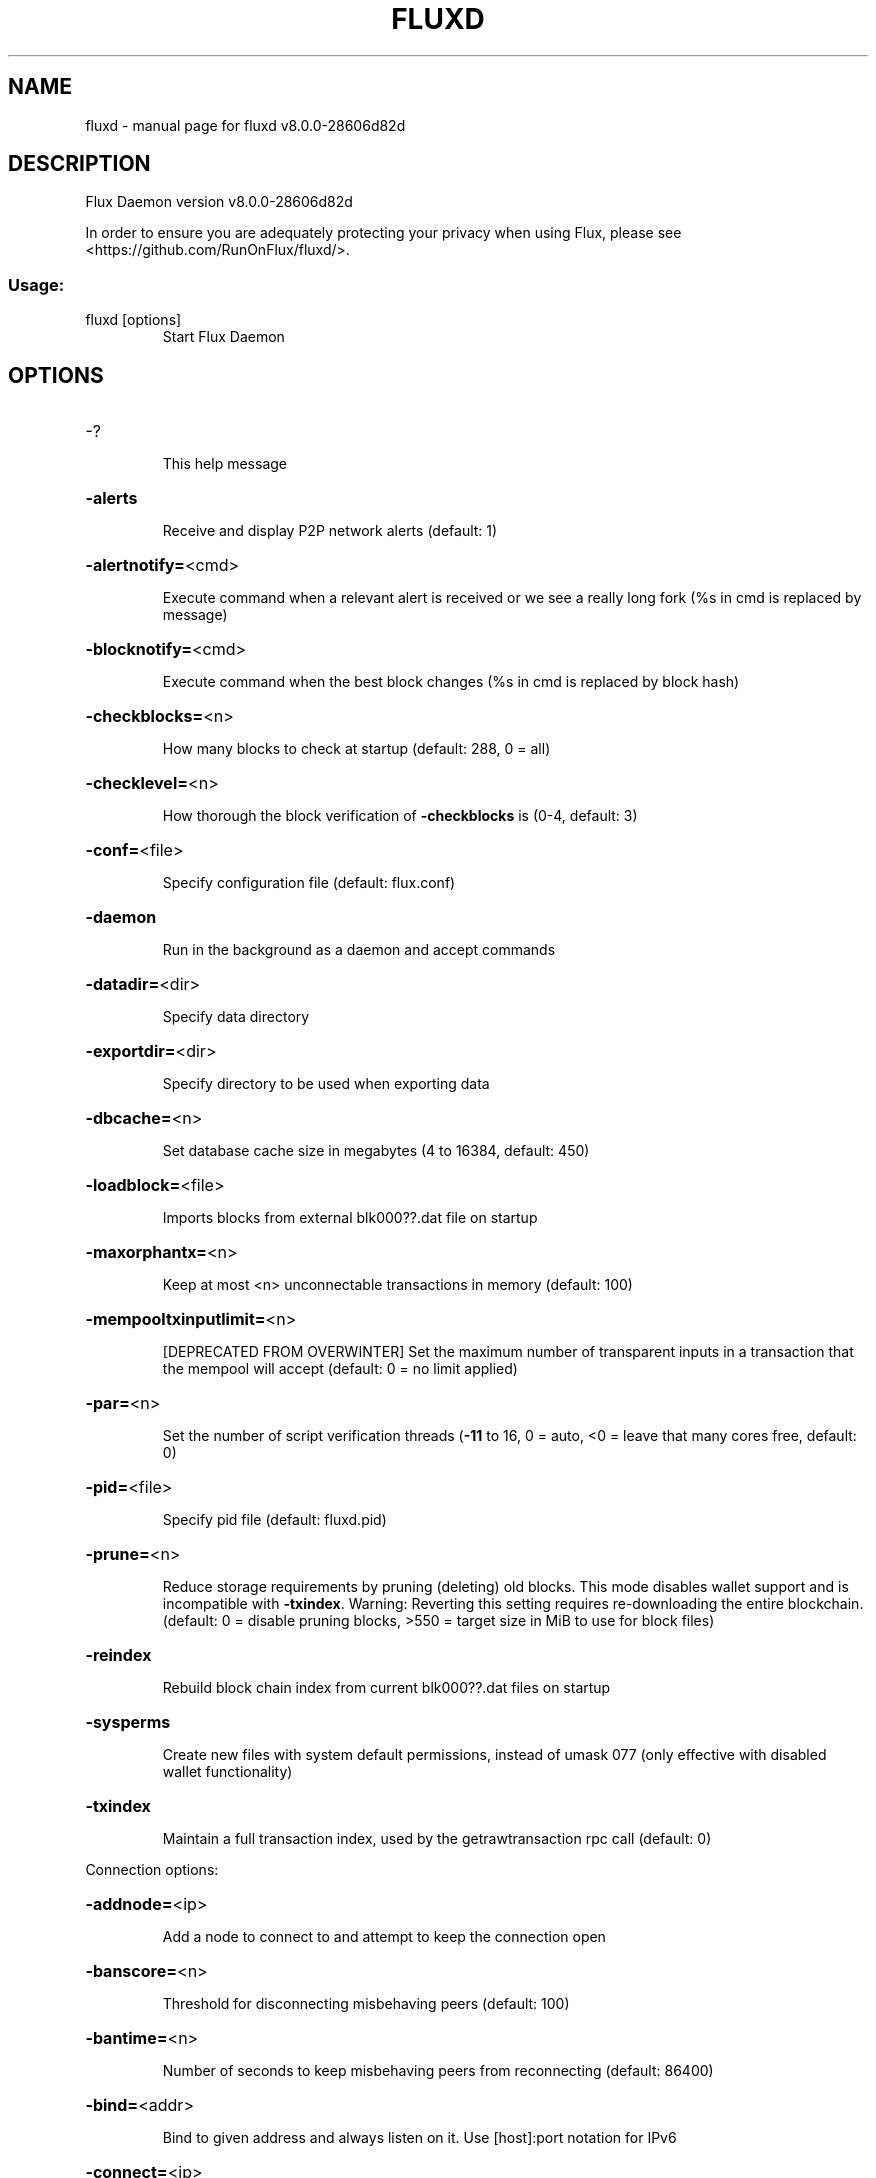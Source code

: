 .\" DO NOT MODIFY THIS FILE!  It was generated by help2man 1.49.1.
.TH FLUXD "1" "July 2025" "fluxd v8.0.0-28606d82d" "User Commands"
.SH NAME
fluxd \- manual page for fluxd v8.0.0-28606d82d
.SH DESCRIPTION
Flux Daemon version v8.0.0\-28606d82d
.PP
In order to ensure you are adequately protecting your privacy when using Flux,
please see <https://github.com/RunOnFlux/fluxd/>.
.SS "Usage:"
.TP
fluxd [options]
Start Flux Daemon
.SH OPTIONS
.HP
\-?
.IP
This help message
.HP
\fB\-alerts\fR
.IP
Receive and display P2P network alerts (default: 1)
.HP
\fB\-alertnotify=\fR<cmd>
.IP
Execute command when a relevant alert is received or we see a really
long fork (%s in cmd is replaced by message)
.HP
\fB\-blocknotify=\fR<cmd>
.IP
Execute command when the best block changes (%s in cmd is replaced by
block hash)
.HP
\fB\-checkblocks=\fR<n>
.IP
How many blocks to check at startup (default: 288, 0 = all)
.HP
\fB\-checklevel=\fR<n>
.IP
How thorough the block verification of \fB\-checkblocks\fR is (0\-4, default: 3)
.HP
\fB\-conf=\fR<file>
.IP
Specify configuration file (default: flux.conf)
.HP
\fB\-daemon\fR
.IP
Run in the background as a daemon and accept commands
.HP
\fB\-datadir=\fR<dir>
.IP
Specify data directory
.HP
\fB\-exportdir=\fR<dir>
.IP
Specify directory to be used when exporting data
.HP
\fB\-dbcache=\fR<n>
.IP
Set database cache size in megabytes (4 to 16384, default: 450)
.HP
\fB\-loadblock=\fR<file>
.IP
Imports blocks from external blk000??.dat file on startup
.HP
\fB\-maxorphantx=\fR<n>
.IP
Keep at most <n> unconnectable transactions in memory (default: 100)
.HP
\fB\-mempooltxinputlimit=\fR<n>
.IP
[DEPRECATED FROM OVERWINTER] Set the maximum number of transparent
inputs in a transaction that the mempool will accept (default: 0 = no
limit applied)
.HP
\fB\-par=\fR<n>
.IP
Set the number of script verification threads (\fB\-11\fR to 16, 0 = auto, <0 =
leave that many cores free, default: 0)
.HP
\fB\-pid=\fR<file>
.IP
Specify pid file (default: fluxd.pid)
.HP
\fB\-prune=\fR<n>
.IP
Reduce storage requirements by pruning (deleting) old blocks. This mode
disables wallet support and is incompatible with \fB\-txindex\fR. Warning:
Reverting this setting requires re\-downloading the entire blockchain.
(default: 0 = disable pruning blocks, >550 = target size in MiB to use
for block files)
.HP
\fB\-reindex\fR
.IP
Rebuild block chain index from current blk000??.dat files on startup
.HP
\fB\-sysperms\fR
.IP
Create new files with system default permissions, instead of umask 077
(only effective with disabled wallet functionality)
.HP
\fB\-txindex\fR
.IP
Maintain a full transaction index, used by the getrawtransaction rpc
call (default: 0)
.PP
Connection options:
.HP
\fB\-addnode=\fR<ip>
.IP
Add a node to connect to and attempt to keep the connection open
.HP
\fB\-banscore=\fR<n>
.IP
Threshold for disconnecting misbehaving peers (default: 100)
.HP
\fB\-bantime=\fR<n>
.IP
Number of seconds to keep misbehaving peers from reconnecting (default:
86400)
.HP
\fB\-bind=\fR<addr>
.IP
Bind to given address and always listen on it. Use [host]:port notation
for IPv6
.HP
\fB\-connect=\fR<ip>
.IP
Connect only to the specified node(s)
.HP
\fB\-discover\fR
.IP
Discover own IP addresses (default: 1 when listening and no \fB\-externalip\fR
or \fB\-proxy\fR)
.HP
\fB\-dns\fR
.IP
Allow DNS lookups for \fB\-addnode\fR, \fB\-seednode\fR and \fB\-connect\fR (default: 1)
.HP
\fB\-dnsseed\fR
.IP
Query for peer addresses via DNS lookup, if low on addresses (default: 1
unless \fB\-connect\fR)
.HP
\fB\-externalip=\fR<ip>
.IP
Specify your own public address
.HP
\fB\-forcednsseed\fR
.IP
Always query for peer addresses via DNS lookup (default: 0)
.HP
\fB\-listen\fR
.IP
Accept connections from outside (default: 1 if no \fB\-proxy\fR or \fB\-connect\fR)
.HP
\fB\-listenonion\fR
.IP
Automatically create Tor hidden service (default: 1)
.HP
\fB\-maxconnections=\fR<n>
.IP
Maintain at most <n> connections to peers (default: 125)
.HP
\fB\-maxreceivebuffer=\fR<n>
.IP
Maximum per\-connection receive buffer, <n>*1000 bytes (default: 5000)
.HP
\fB\-maxsendbuffer=\fR<n>
.IP
Maximum per\-connection send buffer, <n>*1000 bytes (default: 1000)
.HP
\fB\-mempoolevictionmemoryminutes=\fR<n>
.IP
The number of minutes before allowing rejected transactions to re\-enter
the mempool. (default: 60)
.HP
\fB\-mempooltxcostlimit=\fR<n>
.IP
An upper bound on the maximum size in bytes of all transactions in the
mempool. (default: 80000000)
.HP
\fB\-onion=\fR<ip:port>
.IP
Use separate SOCKS5 proxy to reach peers via Tor hidden services
(default: \fB\-proxy\fR)
.HP
\fB\-onlynet=\fR<net>
.IP
Only connect to nodes in network <net> (ipv4, ipv6 or onion)
.HP
\fB\-permitbaremultisig\fR
.IP
Relay non\-P2SH multisig (default: 1)
.HP
\fB\-peerbloomfilters\fR
.IP
Support filtering of blocks and transaction with Bloom filters (default:
1)
.HP
\fB\-port=\fR<port>
.IP
Listen for connections on <port> (default: 16125 or testnet: 26125)
.HP
\fB\-proxy=\fR<ip:port>
.IP
Connect through SOCKS5 proxy
.HP
\fB\-proxyrandomize\fR
.IP
Randomize credentials for every proxy connection. This enables Tor
stream isolation (default: 1)
.HP
\fB\-seednode=\fR<ip>
.IP
Connect to a node to retrieve peer addresses, and disconnect
.HP
\fB\-timeout=\fR<n>
.IP
Specify connection timeout in milliseconds (minimum: 1, default: 5000)
.HP
\fB\-torcontrol=\fR<ip>:<port>
.IP
Tor control port to use if onion listening enabled (default:
127.0.0.1:9051)
.HP
\fB\-torpassword=\fR<pass>
.IP
Tor control port password (default: empty)
.HP
\fB\-whitebind=\fR<addr>
.IP
Bind to given address and whitelist peers connecting to it. Use
[host]:port notation for IPv6
.HP
\fB\-whitelist=\fR<netmask>
.IP
Whitelist peers connecting from the given netmask or IP address. Can be
specified multiple times. Whitelisted peers cannot be DoS banned and
their transactions are always relayed, even if they are already in the
mempool, useful e.g. for a gateway
.PP
Wallet options:
.HP
\fB\-disablewallet\fR
.IP
Do not load the wallet and disable wallet RPC calls
.HP
\fB\-keypool=\fR<n>
.IP
Set key pool size to <n> (default: 100)
.HP
\fB\-migration\fR
.IP
Enable the Sprout to Sapling migration
.HP
\fB\-migrationdestaddress=\fR<zaddr>
.IP
Set the Sapling migration address
.HP
\fB\-paytxfee=\fR<amt>
.IP
Fee (in ZEL/kB) to add to transactions you send (default: 0.00)
.HP
\fB\-rescan\fR
.IP
Rescan the block chain for missing wallet transactions on startup
.HP
\fB\-salvagewallet\fR
.IP
Attempt to recover private keys from a corrupt wallet.dat on startup
.HP
\fB\-sendfreetransactions\fR
.IP
Send transactions as zero\-fee transactions if possible (default: 0)
.HP
\fB\-spendzeroconfchange\fR
.IP
Spend unconfirmed change when sending transactions (default: 1)
.HP
\fB\-txconfirmtarget=\fR<n>
.IP
If paytxfee is not set, include enough fee so transactions begin
confirmation on average within n blocks (default: 2)
.HP
\fB\-txexpirydelta\fR
.IP
Set the number of blocks after which a transaction that has not been
mined will become invalid (min: 4, default: 20)
.HP
\fB\-maxtxfee=\fR<amt>
.IP
Maximum total fees (in ZEL) to use in a single wallet transaction;
setting this too low may abort large transactions (default: 0.10)
.HP
\fB\-upgradewallet\fR
.IP
Upgrade wallet to latest format on startup
.HP
\fB\-wallet=\fR<file>
.IP
Specify wallet file (within data directory) (default: wallet.dat)
.HP
\fB\-walletbroadcast\fR
.IP
Make the wallet broadcast transactions (default: 1)
.HP
\fB\-walletnotify=\fR<cmd>
.IP
Execute command when a wallet transaction changes (%s in cmd is replaced
by TxID)
.HP
\fB\-zapwallettxes=\fR<mode>
.IP
Delete all wallet transactions and only recover those parts of the
blockchain through \fB\-rescan\fR on startup (1 = keep tx meta data e.g.
account owner and payment request information, 2 = drop tx meta data)
.PP
ZeroMQ notification options:
.HP
\fB\-zmqpubhashblock=\fR<address>
.IP
Enable publish hash block in <address>
.HP
\fB\-zmqpubhashtx=\fR<address>
.IP
Enable publish hash transaction in <address>
.HP
\fB\-zmqpubrawblock=\fR<address>
.IP
Enable publish raw block in <address>
.HP
\fB\-zmqpubrawtx=\fR<address>
.IP
Enable publish raw transaction in <address>
.PP
Debugging/Testing options:
.HP
\fB\-debug=\fR<category>
.IP
Output debugging information (default: 0, supplying <category> is
optional). If <category> is not supplied or if <category> = 1, output
all debugging information. <category> can be: addrman, alert, bench,
coindb, db, estimatefee, http, libevent, lock, mempool, net,
partitioncheck, pow, proxy, prune, rand, reindex, rpc, selectcoins, tor,
zmq, zrpc, zrpcunsafe (implies zrpc).
.HP
\fB\-experimentalfeatures\fR
.IP
Enable use of experimental features
.HP
\fB\-help\-debug\fR
.IP
Show all debugging options (usage: \fB\-\-help\fR \fB\-help\-debug\fR)
.HP
\fB\-logips\fR
.IP
Include IP addresses in debug output (default: 0)
.HP
\fB\-logtimestamps\fR
.IP
Prepend debug output with timestamp (default: 1)
.HP
\fB\-minrelaytxfee=\fR<amt>
.IP
Fees (in ZEL/kB) smaller than this are considered zero fee for relaying
(default: 0.000001)
.HP
\fB\-printtoconsole\fR
.IP
Send trace/debug info to console instead of debug.log file
.HP
\fB\-testnet\fR
.IP
Use the test network
.PP
Node relay options:
.HP
\fB\-datacarrier\fR
.IP
Relay and mine data carrier transactions (default: 1)
.HP
\fB\-datacarriersize\fR
.IP
Maximum size of data in data carrier transactions we relay and mine
(default: 80)
.PP
Block creation options:
.HP
\fB\-blockminsize=\fR<n>
.IP
Set minimum block size in bytes (default: 0)
.HP
\fB\-blockmaxsize=\fR<n>
.IP
Set maximum block size in bytes (default: 2000000)
.HP
\fB\-blockprioritysize=\fR<n>
.IP
Set maximum size of high\-priority/low\-fee transactions in bytes
(default: 1000000)
.PP
Mining options:
.HP
\fB\-gen\fR
.IP
Generate coins (default: 0)
.HP
\fB\-genproclimit=\fR<n>
.IP
Set the number of threads for coin generation if enabled (\fB\-1\fR = all
cores, default: 1)
.HP
\fB\-equihashsolver=\fR<name>
.IP
Specify the Equihash solver to be used if enabled (default: "default")
.HP
\fB\-mineraddress=\fR<addr>
.IP
Send mined coins to a specific single address
.HP
\fB\-minetolocalwallet\fR
.IP
Require that mined blocks use a coinbase address in the local wallet
(default: 1)
.HP
\fB\-defaultchangeaddressmainnet\fR
.IP
Default Change address to be used when sendmany rpc call is used
(Mainnet Only)
.HP
\fB\-defaultchangeaddresstestnet\fR
.IP
Default Change address to be used when sendmany rpc call is used
(Testnet Only)
.PP
RPC server options:
.HP
\fB\-server\fR
.IP
Accept command line and JSON\-RPC commands
.HP
\fB\-rest\fR
.IP
Accept public REST requests (default: 0)
.HP
\fB\-rpcbind=\fR<addr>
.IP
Bind to given address to listen for JSON\-RPC connections. Use
[host]:port notation for IPv6. This option can be specified multiple
times (default: bind to all interfaces)
.HP
\fB\-rpcuser=\fR<user>
.IP
Username for JSON\-RPC connections
.HP
\fB\-rpcpassword=\fR<pw>
.IP
Password for JSON\-RPC connections
.HP
\fB\-rpcport=\fR<port>
.IP
Listen for JSON\-RPC connections on <port> (default: 16124 or testnet:
26124)
.HP
\fB\-rpcallowip=\fR<ip>
.IP
Allow JSON\-RPC connections from specified source. Valid for <ip> are a
single IP (e.g. 1.2.3.4), a network/netmask (e.g. 1.2.3.4/255.255.255.0)
or a network/CIDR (e.g. 1.2.3.4/24). This option can be specified
multiple times
.HP
\fB\-rpcthreads=\fR<n>
.IP
Set the number of threads to service RPC calls (default: 4)
.PP
Metrics Options (only if \fB\-daemon\fR and \fB\-printtoconsole\fR are not set):
.HP
\fB\-showmetrics\fR
.IP
Show metrics on stdout (default: 1 if running in a console, 0 otherwise)
.HP
\fB\-metricsui\fR
.IP
Set to 1 for a persistent metrics screen, 0 for sequential metrics
output (default: 1 if running in a console, 0 otherwise)
.HP
\fB\-metricsrefreshtime\fR
.IP
Number of seconds between metrics refreshes (default: 1 if running in a
console, 600 otherwise)
.HP
\fB\-sporkkey=\fR<privkey>
.IP
Enable spork administration functionality with the appropriate private
key.
.SH COPYRIGHT

In order to ensure you are adequately protecting your privacy when using Flux,
please see <https://github.com/RunOnFlux/fluxd/>.

Copyright (C) 2009-2022 The Bitcoin Core Developers
Copyright (C) 2015-2022 The Zcash Developers
Copyright (C) 2018-2022 The Flux Developers

This is experimental software.

Distributed under the MIT software license, see the accompanying file COPYING
or <https://www.opensource.org/licenses/mit-license.php>.

This product includes software developed by the OpenSSL Project for use in the
OpenSSL Toolkit <https://www.openssl.org/> and cryptographic software written
by Eric Young.
